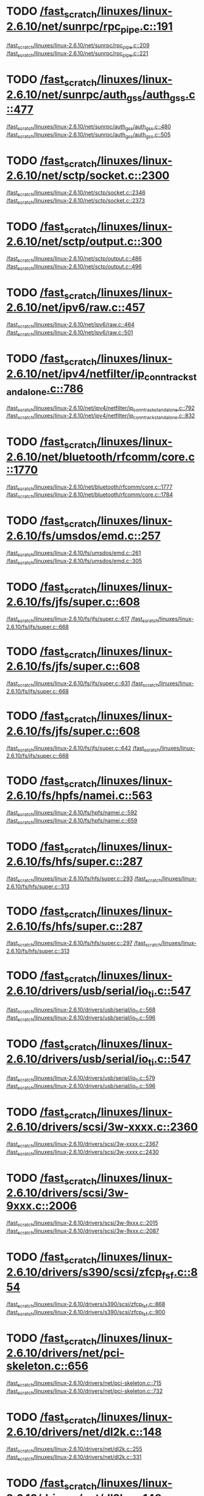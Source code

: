* TODO [[view:/fast_scratch/linuxes/linux-2.6.10/net/sunrpc/rpc_pipe.c::face=ovl-face1::linb=191::colb=5::cole=8][/fast_scratch/linuxes/linux-2.6.10/net/sunrpc/rpc_pipe.c::191]]
[[view:/fast_scratch/linuxes/linux-2.6.10/net/sunrpc/rpc_pipe.c::face=ovl-face2::linb=209::colb=2::cole=4][/fast_scratch/linuxes/linux-2.6.10/net/sunrpc/rpc_pipe.c::209]]
[[view:/fast_scratch/linuxes/linux-2.6.10/net/sunrpc/rpc_pipe.c::face=ovl-face2::linb=221::colb=1::cole=7][/fast_scratch/linuxes/linux-2.6.10/net/sunrpc/rpc_pipe.c::221]]
* TODO [[view:/fast_scratch/linuxes/linux-2.6.10/net/sunrpc/auth_gss/auth_gss.c::face=ovl-face1::linb=477::colb=1::cole=3][/fast_scratch/linuxes/linux-2.6.10/net/sunrpc/auth_gss/auth_gss.c::477]]
[[view:/fast_scratch/linuxes/linux-2.6.10/net/sunrpc/auth_gss/auth_gss.c::face=ovl-face2::linb=480::colb=1::cole=3][/fast_scratch/linuxes/linux-2.6.10/net/sunrpc/auth_gss/auth_gss.c::480]]
[[view:/fast_scratch/linuxes/linux-2.6.10/net/sunrpc/auth_gss/auth_gss.c::face=ovl-face2::linb=505::colb=1::cole=7][/fast_scratch/linuxes/linux-2.6.10/net/sunrpc/auth_gss/auth_gss.c::505]]
* TODO [[view:/fast_scratch/linuxes/linux-2.6.10/net/sctp/socket.c::face=ovl-face1::linb=2300::colb=1::cole=3][/fast_scratch/linuxes/linux-2.6.10/net/sctp/socket.c::2300]]
[[view:/fast_scratch/linuxes/linux-2.6.10/net/sctp/socket.c::face=ovl-face2::linb=2346::colb=1::cole=3][/fast_scratch/linuxes/linux-2.6.10/net/sctp/socket.c::2346]]
[[view:/fast_scratch/linuxes/linux-2.6.10/net/sctp/socket.c::face=ovl-face2::linb=2373::colb=1::cole=7][/fast_scratch/linuxes/linux-2.6.10/net/sctp/socket.c::2373]]
* TODO [[view:/fast_scratch/linuxes/linux-2.6.10/net/sctp/output.c::face=ovl-face1::linb=300::colb=5::cole=8][/fast_scratch/linuxes/linux-2.6.10/net/sctp/output.c::300]]
[[view:/fast_scratch/linuxes/linux-2.6.10/net/sctp/output.c::face=ovl-face2::linb=486::colb=1::cole=3][/fast_scratch/linuxes/linux-2.6.10/net/sctp/output.c::486]]
[[view:/fast_scratch/linuxes/linux-2.6.10/net/sctp/output.c::face=ovl-face2::linb=496::colb=1::cole=7][/fast_scratch/linuxes/linux-2.6.10/net/sctp/output.c::496]]
* TODO [[view:/fast_scratch/linuxes/linux-2.6.10/net/ipv6/raw.c::face=ovl-face1::linb=457::colb=5::cole=8][/fast_scratch/linuxes/linux-2.6.10/net/ipv6/raw.c::457]]
[[view:/fast_scratch/linuxes/linux-2.6.10/net/ipv6/raw.c::face=ovl-face2::linb=464::colb=1::cole=3][/fast_scratch/linuxes/linux-2.6.10/net/ipv6/raw.c::464]]
[[view:/fast_scratch/linuxes/linux-2.6.10/net/ipv6/raw.c::face=ovl-face2::linb=501::colb=1::cole=7][/fast_scratch/linuxes/linux-2.6.10/net/ipv6/raw.c::501]]
* TODO [[view:/fast_scratch/linuxes/linux-2.6.10/net/ipv4/netfilter/ip_conntrack_standalone.c::face=ovl-face1::linb=786::colb=1::cole=3][/fast_scratch/linuxes/linux-2.6.10/net/ipv4/netfilter/ip_conntrack_standalone.c::786]]
[[view:/fast_scratch/linuxes/linux-2.6.10/net/ipv4/netfilter/ip_conntrack_standalone.c::face=ovl-face2::linb=792::colb=1::cole=3][/fast_scratch/linuxes/linux-2.6.10/net/ipv4/netfilter/ip_conntrack_standalone.c::792]]
[[view:/fast_scratch/linuxes/linux-2.6.10/net/ipv4/netfilter/ip_conntrack_standalone.c::face=ovl-face2::linb=832::colb=1::cole=7][/fast_scratch/linuxes/linux-2.6.10/net/ipv4/netfilter/ip_conntrack_standalone.c::832]]
* TODO [[view:/fast_scratch/linuxes/linux-2.6.10/net/bluetooth/rfcomm/core.c::face=ovl-face1::linb=1770::colb=1::cole=3][/fast_scratch/linuxes/linux-2.6.10/net/bluetooth/rfcomm/core.c::1770]]
[[view:/fast_scratch/linuxes/linux-2.6.10/net/bluetooth/rfcomm/core.c::face=ovl-face2::linb=1777::colb=1::cole=3][/fast_scratch/linuxes/linux-2.6.10/net/bluetooth/rfcomm/core.c::1777]]
[[view:/fast_scratch/linuxes/linux-2.6.10/net/bluetooth/rfcomm/core.c::face=ovl-face2::linb=1784::colb=1::cole=7][/fast_scratch/linuxes/linux-2.6.10/net/bluetooth/rfcomm/core.c::1784]]
* TODO [[view:/fast_scratch/linuxes/linux-2.6.10/fs/umsdos/emd.c::face=ovl-face1::linb=257::colb=2::cole=4][/fast_scratch/linuxes/linux-2.6.10/fs/umsdos/emd.c::257]]
[[view:/fast_scratch/linuxes/linux-2.6.10/fs/umsdos/emd.c::face=ovl-face2::linb=261::colb=2::cole=4][/fast_scratch/linuxes/linux-2.6.10/fs/umsdos/emd.c::261]]
[[view:/fast_scratch/linuxes/linux-2.6.10/fs/umsdos/emd.c::face=ovl-face2::linb=305::colb=1::cole=7][/fast_scratch/linuxes/linux-2.6.10/fs/umsdos/emd.c::305]]
* TODO [[view:/fast_scratch/linuxes/linux-2.6.10/fs/jfs/super.c::face=ovl-face1::linb=608::colb=1::cole=3][/fast_scratch/linuxes/linux-2.6.10/fs/jfs/super.c::608]]
[[view:/fast_scratch/linuxes/linux-2.6.10/fs/jfs/super.c::face=ovl-face2::linb=617::colb=1::cole=3][/fast_scratch/linuxes/linux-2.6.10/fs/jfs/super.c::617]]
[[view:/fast_scratch/linuxes/linux-2.6.10/fs/jfs/super.c::face=ovl-face2::linb=668::colb=1::cole=7][/fast_scratch/linuxes/linux-2.6.10/fs/jfs/super.c::668]]
* TODO [[view:/fast_scratch/linuxes/linux-2.6.10/fs/jfs/super.c::face=ovl-face1::linb=608::colb=1::cole=3][/fast_scratch/linuxes/linux-2.6.10/fs/jfs/super.c::608]]
[[view:/fast_scratch/linuxes/linux-2.6.10/fs/jfs/super.c::face=ovl-face2::linb=631::colb=2::cole=4][/fast_scratch/linuxes/linux-2.6.10/fs/jfs/super.c::631]]
[[view:/fast_scratch/linuxes/linux-2.6.10/fs/jfs/super.c::face=ovl-face2::linb=668::colb=1::cole=7][/fast_scratch/linuxes/linux-2.6.10/fs/jfs/super.c::668]]
* TODO [[view:/fast_scratch/linuxes/linux-2.6.10/fs/jfs/super.c::face=ovl-face1::linb=608::colb=1::cole=3][/fast_scratch/linuxes/linux-2.6.10/fs/jfs/super.c::608]]
[[view:/fast_scratch/linuxes/linux-2.6.10/fs/jfs/super.c::face=ovl-face2::linb=642::colb=1::cole=3][/fast_scratch/linuxes/linux-2.6.10/fs/jfs/super.c::642]]
[[view:/fast_scratch/linuxes/linux-2.6.10/fs/jfs/super.c::face=ovl-face2::linb=668::colb=1::cole=7][/fast_scratch/linuxes/linux-2.6.10/fs/jfs/super.c::668]]
* TODO [[view:/fast_scratch/linuxes/linux-2.6.10/fs/hpfs/namei.c::face=ovl-face1::linb=563::colb=1::cole=4][/fast_scratch/linuxes/linux-2.6.10/fs/hpfs/namei.c::563]]
[[view:/fast_scratch/linuxes/linux-2.6.10/fs/hpfs/namei.c::face=ovl-face2::linb=592::colb=3::cole=5][/fast_scratch/linuxes/linux-2.6.10/fs/hpfs/namei.c::592]]
[[view:/fast_scratch/linuxes/linux-2.6.10/fs/hpfs/namei.c::face=ovl-face2::linb=659::colb=1::cole=7][/fast_scratch/linuxes/linux-2.6.10/fs/hpfs/namei.c::659]]
* TODO [[view:/fast_scratch/linuxes/linux-2.6.10/fs/hfs/super.c::face=ovl-face1::linb=287::colb=1::cole=3][/fast_scratch/linuxes/linux-2.6.10/fs/hfs/super.c::287]]
[[view:/fast_scratch/linuxes/linux-2.6.10/fs/hfs/super.c::face=ovl-face2::linb=293::colb=1::cole=3][/fast_scratch/linuxes/linux-2.6.10/fs/hfs/super.c::293]]
[[view:/fast_scratch/linuxes/linux-2.6.10/fs/hfs/super.c::face=ovl-face2::linb=313::colb=1::cole=7][/fast_scratch/linuxes/linux-2.6.10/fs/hfs/super.c::313]]
* TODO [[view:/fast_scratch/linuxes/linux-2.6.10/fs/hfs/super.c::face=ovl-face1::linb=287::colb=1::cole=3][/fast_scratch/linuxes/linux-2.6.10/fs/hfs/super.c::287]]
[[view:/fast_scratch/linuxes/linux-2.6.10/fs/hfs/super.c::face=ovl-face2::linb=297::colb=1::cole=3][/fast_scratch/linuxes/linux-2.6.10/fs/hfs/super.c::297]]
[[view:/fast_scratch/linuxes/linux-2.6.10/fs/hfs/super.c::face=ovl-face2::linb=313::colb=1::cole=7][/fast_scratch/linuxes/linux-2.6.10/fs/hfs/super.c::313]]
* TODO [[view:/fast_scratch/linuxes/linux-2.6.10/drivers/usb/serial/io_ti.c::face=ovl-face1::linb=547::colb=5::cole=15][/fast_scratch/linuxes/linux-2.6.10/drivers/usb/serial/io_ti.c::547]]
[[view:/fast_scratch/linuxes/linux-2.6.10/drivers/usb/serial/io_ti.c::face=ovl-face2::linb=568::colb=1::cole=3][/fast_scratch/linuxes/linux-2.6.10/drivers/usb/serial/io_ti.c::568]]
[[view:/fast_scratch/linuxes/linux-2.6.10/drivers/usb/serial/io_ti.c::face=ovl-face2::linb=596::colb=1::cole=7][/fast_scratch/linuxes/linux-2.6.10/drivers/usb/serial/io_ti.c::596]]
* TODO [[view:/fast_scratch/linuxes/linux-2.6.10/drivers/usb/serial/io_ti.c::face=ovl-face1::linb=547::colb=5::cole=15][/fast_scratch/linuxes/linux-2.6.10/drivers/usb/serial/io_ti.c::547]]
[[view:/fast_scratch/linuxes/linux-2.6.10/drivers/usb/serial/io_ti.c::face=ovl-face2::linb=579::colb=1::cole=3][/fast_scratch/linuxes/linux-2.6.10/drivers/usb/serial/io_ti.c::579]]
[[view:/fast_scratch/linuxes/linux-2.6.10/drivers/usb/serial/io_ti.c::face=ovl-face2::linb=596::colb=1::cole=7][/fast_scratch/linuxes/linux-2.6.10/drivers/usb/serial/io_ti.c::596]]
* TODO [[view:/fast_scratch/linuxes/linux-2.6.10/drivers/scsi/3w-xxxx.c::face=ovl-face1::linb=2360::colb=1::cole=3][/fast_scratch/linuxes/linux-2.6.10/drivers/scsi/3w-xxxx.c::2360]]
[[view:/fast_scratch/linuxes/linux-2.6.10/drivers/scsi/3w-xxxx.c::face=ovl-face2::linb=2367::colb=1::cole=3][/fast_scratch/linuxes/linux-2.6.10/drivers/scsi/3w-xxxx.c::2367]]
[[view:/fast_scratch/linuxes/linux-2.6.10/drivers/scsi/3w-xxxx.c::face=ovl-face2::linb=2430::colb=1::cole=7][/fast_scratch/linuxes/linux-2.6.10/drivers/scsi/3w-xxxx.c::2430]]
* TODO [[view:/fast_scratch/linuxes/linux-2.6.10/drivers/scsi/3w-9xxx.c::face=ovl-face1::linb=2006::colb=1::cole=3][/fast_scratch/linuxes/linux-2.6.10/drivers/scsi/3w-9xxx.c::2006]]
[[view:/fast_scratch/linuxes/linux-2.6.10/drivers/scsi/3w-9xxx.c::face=ovl-face2::linb=2015::colb=1::cole=3][/fast_scratch/linuxes/linux-2.6.10/drivers/scsi/3w-9xxx.c::2015]]
[[view:/fast_scratch/linuxes/linux-2.6.10/drivers/scsi/3w-9xxx.c::face=ovl-face2::linb=2087::colb=1::cole=7][/fast_scratch/linuxes/linux-2.6.10/drivers/scsi/3w-9xxx.c::2087]]
* TODO [[view:/fast_scratch/linuxes/linux-2.6.10/drivers/s390/scsi/zfcp_fsf.c::face=ovl-face1::linb=854::colb=1::cole=3][/fast_scratch/linuxes/linux-2.6.10/drivers/s390/scsi/zfcp_fsf.c::854]]
[[view:/fast_scratch/linuxes/linux-2.6.10/drivers/s390/scsi/zfcp_fsf.c::face=ovl-face2::linb=868::colb=1::cole=3][/fast_scratch/linuxes/linux-2.6.10/drivers/s390/scsi/zfcp_fsf.c::868]]
[[view:/fast_scratch/linuxes/linux-2.6.10/drivers/s390/scsi/zfcp_fsf.c::face=ovl-face2::linb=900::colb=1::cole=7][/fast_scratch/linuxes/linux-2.6.10/drivers/s390/scsi/zfcp_fsf.c::900]]
* TODO [[view:/fast_scratch/linuxes/linux-2.6.10/drivers/net/pci-skeleton.c::face=ovl-face1::linb=656::colb=1::cole=3][/fast_scratch/linuxes/linux-2.6.10/drivers/net/pci-skeleton.c::656]]
[[view:/fast_scratch/linuxes/linux-2.6.10/drivers/net/pci-skeleton.c::face=ovl-face2::linb=715::colb=1::cole=3][/fast_scratch/linuxes/linux-2.6.10/drivers/net/pci-skeleton.c::715]]
[[view:/fast_scratch/linuxes/linux-2.6.10/drivers/net/pci-skeleton.c::face=ovl-face2::linb=732::colb=1::cole=7][/fast_scratch/linuxes/linux-2.6.10/drivers/net/pci-skeleton.c::732]]
* TODO [[view:/fast_scratch/linuxes/linux-2.6.10/drivers/net/dl2k.c::face=ovl-face1::linb=148::colb=1::cole=3][/fast_scratch/linuxes/linux-2.6.10/drivers/net/dl2k.c::148]]
[[view:/fast_scratch/linuxes/linux-2.6.10/drivers/net/dl2k.c::face=ovl-face2::linb=255::colb=1::cole=3][/fast_scratch/linuxes/linux-2.6.10/drivers/net/dl2k.c::255]]
[[view:/fast_scratch/linuxes/linux-2.6.10/drivers/net/dl2k.c::face=ovl-face2::linb=331::colb=1::cole=7][/fast_scratch/linuxes/linux-2.6.10/drivers/net/dl2k.c::331]]
* TODO [[view:/fast_scratch/linuxes/linux-2.6.10/drivers/net/dl2k.c::face=ovl-face1::linb=148::colb=1::cole=3][/fast_scratch/linuxes/linux-2.6.10/drivers/net/dl2k.c::148]]
[[view:/fast_scratch/linuxes/linux-2.6.10/drivers/net/dl2k.c::face=ovl-face2::linb=261::colb=1::cole=3][/fast_scratch/linuxes/linux-2.6.10/drivers/net/dl2k.c::261]]
[[view:/fast_scratch/linuxes/linux-2.6.10/drivers/net/dl2k.c::face=ovl-face2::linb=331::colb=1::cole=7][/fast_scratch/linuxes/linux-2.6.10/drivers/net/dl2k.c::331]]
* TODO [[view:/fast_scratch/linuxes/linux-2.6.10/drivers/net/amd8111e.c::face=ovl-face1::linb=1986::colb=1::cole=3][/fast_scratch/linuxes/linux-2.6.10/drivers/net/amd8111e.c::1986]]
[[view:/fast_scratch/linuxes/linux-2.6.10/drivers/net/amd8111e.c::face=ovl-face2::linb=1995::colb=1::cole=3][/fast_scratch/linuxes/linux-2.6.10/drivers/net/amd8111e.c::1995]]
[[view:/fast_scratch/linuxes/linux-2.6.10/drivers/net/amd8111e.c::face=ovl-face2::linb=2140::colb=1::cole=7][/fast_scratch/linuxes/linux-2.6.10/drivers/net/amd8111e.c::2140]]
* TODO [[view:/fast_scratch/linuxes/linux-2.6.10/drivers/net/irda/sa1100_ir.c::face=ovl-face1::linb=907::colb=1::cole=3][/fast_scratch/linuxes/linux-2.6.10/drivers/net/irda/sa1100_ir.c::907]]
[[view:/fast_scratch/linuxes/linux-2.6.10/drivers/net/irda/sa1100_ir.c::face=ovl-face2::linb=911::colb=1::cole=3][/fast_scratch/linuxes/linux-2.6.10/drivers/net/irda/sa1100_ir.c::911]]
[[view:/fast_scratch/linuxes/linux-2.6.10/drivers/net/irda/sa1100_ir.c::face=ovl-face2::linb=985::colb=1::cole=7][/fast_scratch/linuxes/linux-2.6.10/drivers/net/irda/sa1100_ir.c::985]]
* TODO [[view:/fast_scratch/linuxes/linux-2.6.10/drivers/net/irda/irtty-sir.c::face=ovl-face1::linb=490::colb=5::cole=8][/fast_scratch/linuxes/linux-2.6.10/drivers/net/irda/irtty-sir.c::490]]
[[view:/fast_scratch/linuxes/linux-2.6.10/drivers/net/irda/irtty-sir.c::face=ovl-face2::linb=524::colb=1::cole=3][/fast_scratch/linuxes/linux-2.6.10/drivers/net/irda/irtty-sir.c::524]]
[[view:/fast_scratch/linuxes/linux-2.6.10/drivers/net/irda/irtty-sir.c::face=ovl-face2::linb=547::colb=1::cole=7][/fast_scratch/linuxes/linux-2.6.10/drivers/net/irda/irtty-sir.c::547]]
* TODO [[view:/fast_scratch/linuxes/linux-2.6.10/drivers/media/video/cpia_usb.c::face=ovl-face1::linb=180::colb=10::cole=16][/fast_scratch/linuxes/linux-2.6.10/drivers/media/video/cpia_usb.c::180]]
[[view:/fast_scratch/linuxes/linux-2.6.10/drivers/media/video/cpia_usb.c::face=ovl-face2::linb=260::colb=1::cole=3][/fast_scratch/linuxes/linux-2.6.10/drivers/media/video/cpia_usb.c::260]]
[[view:/fast_scratch/linuxes/linux-2.6.10/drivers/media/video/cpia_usb.c::face=ovl-face2::linb=290::colb=1::cole=7][/fast_scratch/linuxes/linux-2.6.10/drivers/media/video/cpia_usb.c::290]]
* TODO [[view:/fast_scratch/linuxes/linux-2.6.10/drivers/media/video/cpia_usb.c::face=ovl-face1::linb=180::colb=10::cole=16][/fast_scratch/linuxes/linux-2.6.10/drivers/media/video/cpia_usb.c::180]]
[[view:/fast_scratch/linuxes/linux-2.6.10/drivers/media/video/cpia_usb.c::face=ovl-face2::linb=266::colb=1::cole=3][/fast_scratch/linuxes/linux-2.6.10/drivers/media/video/cpia_usb.c::266]]
[[view:/fast_scratch/linuxes/linux-2.6.10/drivers/media/video/cpia_usb.c::face=ovl-face2::linb=290::colb=1::cole=7][/fast_scratch/linuxes/linux-2.6.10/drivers/media/video/cpia_usb.c::290]]
* TODO [[view:/fast_scratch/linuxes/linux-2.6.10/drivers/md/dm-ioctl.c::face=ovl-face1::linb=1134::colb=1::cole=3][/fast_scratch/linuxes/linux-2.6.10/drivers/md/dm-ioctl.c::1134]]
[[view:/fast_scratch/linuxes/linux-2.6.10/drivers/md/dm-ioctl.c::face=ovl-face2::linb=1140::colb=1::cole=3][/fast_scratch/linuxes/linux-2.6.10/drivers/md/dm-ioctl.c::1140]]
[[view:/fast_scratch/linuxes/linux-2.6.10/drivers/md/dm-ioctl.c::face=ovl-face2::linb=1164::colb=1::cole=7][/fast_scratch/linuxes/linux-2.6.10/drivers/md/dm-ioctl.c::1164]]
* TODO [[view:/fast_scratch/linuxes/linux-2.6.10/drivers/ide/arm/rapide.c::face=ovl-face1::linb=63::colb=1::cole=3][/fast_scratch/linuxes/linux-2.6.10/drivers/ide/arm/rapide.c::63]]
[[view:/fast_scratch/linuxes/linux-2.6.10/drivers/ide/arm/rapide.c::face=ovl-face2::linb=74::colb=1::cole=3][/fast_scratch/linuxes/linux-2.6.10/drivers/ide/arm/rapide.c::74]]
[[view:/fast_scratch/linuxes/linux-2.6.10/drivers/ide/arm/rapide.c::face=ovl-face2::linb=88::colb=1::cole=7][/fast_scratch/linuxes/linux-2.6.10/drivers/ide/arm/rapide.c::88]]
* TODO [[view:/fast_scratch/linuxes/linux-2.6.10/drivers/cdrom/gscd.c::face=ovl-face1::linb=902::colb=5::cole=8][/fast_scratch/linuxes/linux-2.6.10/drivers/cdrom/gscd.c::902]]
[[view:/fast_scratch/linuxes/linux-2.6.10/drivers/cdrom/gscd.c::face=ovl-face2::linb=953::colb=1::cole=3][/fast_scratch/linuxes/linux-2.6.10/drivers/cdrom/gscd.c::953]]
[[view:/fast_scratch/linuxes/linux-2.6.10/drivers/cdrom/gscd.c::face=ovl-face2::linb=987::colb=1::cole=7][/fast_scratch/linuxes/linux-2.6.10/drivers/cdrom/gscd.c::987]]
* TODO [[view:/fast_scratch/linuxes/linux-2.6.10/drivers/cdrom/aztcd.c::face=ovl-face1::linb=1699::colb=5::cole=8][/fast_scratch/linuxes/linux-2.6.10/drivers/cdrom/aztcd.c::1699]]
[[view:/fast_scratch/linuxes/linux-2.6.10/drivers/cdrom/aztcd.c::face=ovl-face2::linb=1903::colb=1::cole=3][/fast_scratch/linuxes/linux-2.6.10/drivers/cdrom/aztcd.c::1903]]
[[view:/fast_scratch/linuxes/linux-2.6.10/drivers/cdrom/aztcd.c::face=ovl-face2::linb=1939::colb=1::cole=7][/fast_scratch/linuxes/linux-2.6.10/drivers/cdrom/aztcd.c::1939]]
* TODO [[view:/fast_scratch/linuxes/linux-2.6.10/drivers/atm/atmtcp.c::face=ovl-face1::linb=305::colb=5::cole=11][/fast_scratch/linuxes/linux-2.6.10/drivers/atm/atmtcp.c::305]]
[[view:/fast_scratch/linuxes/linux-2.6.10/drivers/atm/atmtcp.c::face=ovl-face2::linb=318::colb=1::cole=3][/fast_scratch/linuxes/linux-2.6.10/drivers/atm/atmtcp.c::318]]
[[view:/fast_scratch/linuxes/linux-2.6.10/drivers/atm/atmtcp.c::face=ovl-face2::linb=336::colb=1::cole=7][/fast_scratch/linuxes/linux-2.6.10/drivers/atm/atmtcp.c::336]]
* TODO [[view:/fast_scratch/linuxes/linux-2.6.10/drivers/acorn/block/mfmhd.c::face=ovl-face1::linb=1270::colb=1::cole=3][/fast_scratch/linuxes/linux-2.6.10/drivers/acorn/block/mfmhd.c::1270]]
[[view:/fast_scratch/linuxes/linux-2.6.10/drivers/acorn/block/mfmhd.c::face=ovl-face2::linb=1279::colb=1::cole=3][/fast_scratch/linuxes/linux-2.6.10/drivers/acorn/block/mfmhd.c::1279]]
[[view:/fast_scratch/linuxes/linux-2.6.10/drivers/acorn/block/mfmhd.c::face=ovl-face2::linb=1330::colb=1::cole=7][/fast_scratch/linuxes/linux-2.6.10/drivers/acorn/block/mfmhd.c::1330]]
* TODO [[view:/fast_scratch/linuxes/linux-2.6.10/drivers/acorn/block/mfmhd.c::face=ovl-face1::linb=1270::colb=1::cole=3][/fast_scratch/linuxes/linux-2.6.10/drivers/acorn/block/mfmhd.c::1270]]
[[view:/fast_scratch/linuxes/linux-2.6.10/drivers/acorn/block/mfmhd.c::face=ovl-face2::linb=1293::colb=2::cole=4][/fast_scratch/linuxes/linux-2.6.10/drivers/acorn/block/mfmhd.c::1293]]
[[view:/fast_scratch/linuxes/linux-2.6.10/drivers/acorn/block/mfmhd.c::face=ovl-face2::linb=1330::colb=1::cole=7][/fast_scratch/linuxes/linux-2.6.10/drivers/acorn/block/mfmhd.c::1330]]
* TODO [[view:/fast_scratch/linuxes/linux-2.6.10/arch/sparc64/solaris/socket.c::face=ovl-face1::linb=369::colb=21::cole=24][/fast_scratch/linuxes/linux-2.6.10/arch/sparc64/solaris/socket.c::369]]
[[view:/fast_scratch/linuxes/linux-2.6.10/arch/sparc64/solaris/socket.c::face=ovl-face2::linb=379::colb=1::cole=3][/fast_scratch/linuxes/linux-2.6.10/arch/sparc64/solaris/socket.c::379]]
[[view:/fast_scratch/linuxes/linux-2.6.10/arch/sparc64/solaris/socket.c::face=ovl-face2::linb=414::colb=1::cole=7][/fast_scratch/linuxes/linux-2.6.10/arch/sparc64/solaris/socket.c::414]]
